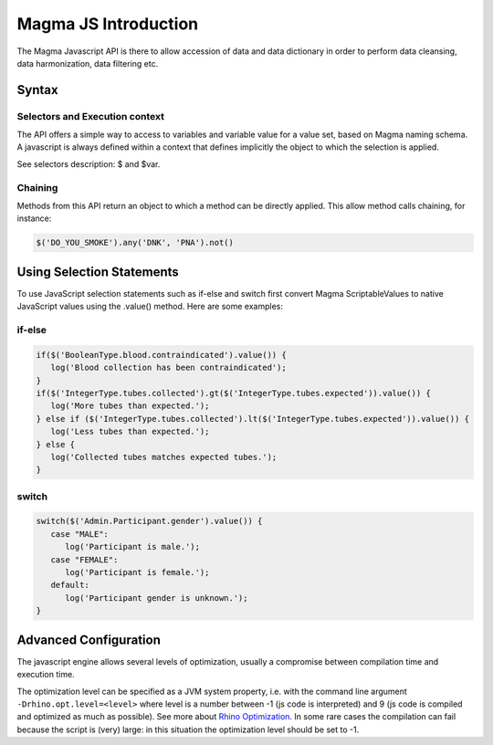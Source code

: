 .. _magmajs:

Magma JS Introduction
=====================

The Magma Javascript API is there to allow accession of data and data dictionary in order to perform data cleansing, data harmonization, data filtering etc.

Syntax
------

Selectors and Execution context
~~~~~~~~~~~~~~~~~~~~~~~~~~~~~~~

The API offers a simple way to access to variables and variable value for a value set, based on Magma naming schema. A javascript is always defined within a context that defines implicitly the object to which the selection is applied.

See selectors description: $ and $var.

Chaining
~~~~~~~~

Methods from this API return an object to which a method can be directly applied. This allow method calls chaining, for instance:

.. code-block:: javascript

  $('DO_YOU_SMOKE').any('DNK', 'PNA').not()

Using Selection Statements
--------------------------

To use JavaScript selection statements such as if-else and switch first convert Magma ScriptableValues to native JavaScript values using the .value() method. Here are some examples:

if-else
~~~~~~~

.. code-block:: javascript

  if($('BooleanType.blood.contraindicated').value()) {
     log('Blood collection has been contraindicated');
  }
  if($('IntegerType.tubes.collected').gt($('IntegerType.tubes.expected')).value()) {
     log('More tubes than expected.');
  } else if ($('IntegerType.tubes.collected').lt($('IntegerType.tubes.expected')).value()) {
     log('Less tubes than expected.');
  } else {
     log('Collected tubes matches expected tubes.');
  }

switch
~~~~~~

.. code-block:: javascript

  switch($('Admin.Participant.gender').value()) {
     case "MALE":
        log('Participant is male.');
     case "FEMALE":
        log('Participant is female.');
     default:
        log('Participant gender is unknown.');
  }

Advanced Configuration
----------------------

The javascript engine allows several levels of optimization, usually a compromise between compilation time and execution time.

The optimization level can be specified as a JVM system property, i.e. with the command line argument ``-Drhino.opt.level=<level>`` where level is a number between -1 (js code is interpreted) and 9 (js code is compiled and optimized as much as possible). See more about `Rhino Optimization <https://developer.mozilla.org/en-US/docs/Mozilla/Projects/Rhino/Optimization>`_. In some rare cases the compilation can fail because the script is (very) large: in this situation the optimization level should be set to -1.
